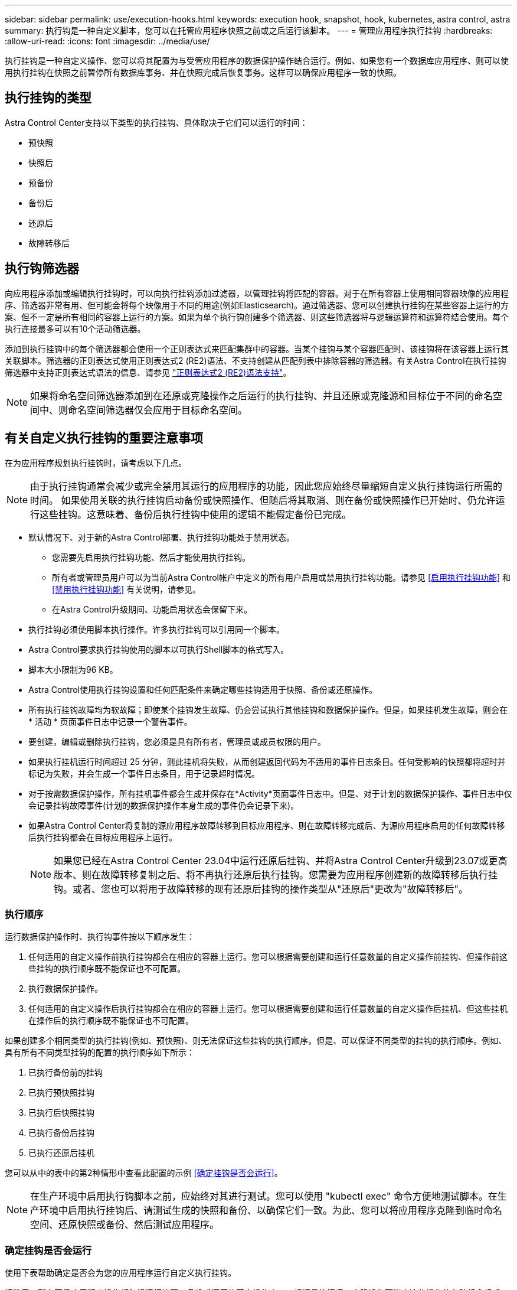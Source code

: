 ---
sidebar: sidebar 
permalink: use/execution-hooks.html 
keywords: execution hook, snapshot, hook, kubernetes, astra control, astra 
summary: 执行钩是一种自定义脚本，您可以在托管应用程序快照之前或之后运行该脚本。 
---
= 管理应用程序执行挂钩
:hardbreaks:
:allow-uri-read: 
:icons: font
:imagesdir: ../media/use/


[role="lead"]
执行挂钩是一种自定义操作、您可以将其配置为与受管应用程序的数据保护操作结合运行。例如、如果您有一个数据库应用程序、则可以使用执行挂钩在快照之前暂停所有数据库事务、并在快照完成后恢复事务。这样可以确保应用程序一致的快照。



== 执行挂钩的类型

Astra Control Center支持以下类型的执行挂钩、具体取决于它们可以运行的时间：

* 预快照
* 快照后
* 预备份
* 备份后
* 还原后
* 故障转移后




== 执行钩筛选器

向应用程序添加或编辑执行挂钩时，可以向执行挂钩添加过滤器，以管理挂钩将匹配的容器。对于在所有容器上使用相同容器映像的应用程序、筛选器非常有用、但可能会将每个映像用于不同的用途(例如Elasticsearch)。通过筛选器、您可以创建执行挂钩在某些容器上运行的方案、但不一定是所有相同的容器上运行的方案。如果为单个执行钩创建多个筛选器、则这些筛选器将与逻辑运算符和运算符结合使用。每个执行连接最多可以有10个活动筛选器。

添加到执行挂钩中的每个筛选器都会使用一个正则表达式来匹配集群中的容器。当某个挂钩与某个容器匹配时、该挂钩将在该容器上运行其关联脚本。筛选器的正则表达式使用正则表达式2 (RE2)语法、不支持创建从匹配列表中排除容器的筛选器。有关Astra Control在执行挂钩筛选器中支持正则表达式语法的信息、请参见 https://github.com/google/re2/wiki/Syntax["正则表达式2 (RE2)语法支持"^]。


NOTE: 如果将命名空间筛选器添加到在还原或克隆操作之后运行的执行挂钩、并且还原或克隆源和目标位于不同的命名空间中、则命名空间筛选器仅会应用于目标命名空间。



== 有关自定义执行挂钩的重要注意事项

在为应用程序规划执行挂钩时，请考虑以下几点。

[NOTE]
====
由于执行挂钩通常会减少或完全禁用其运行的应用程序的功能，因此您应始终尽量缩短自定义执行挂钩运行所需的时间。
如果使用关联的执行挂钩启动备份或快照操作、但随后将其取消、则在备份或快照操作已开始时、仍允许运行这些挂钩。这意味着、备份后执行挂钩中使用的逻辑不能假定备份已完成。

====
* 默认情况下、对于新的Astra Control部署、执行挂钩功能处于禁用状态。
+
** 您需要先启用执行挂钩功能、然后才能使用执行挂钩。
** 所有者或管理员用户可以为当前Astra Control帐户中定义的所有用户启用或禁用执行挂钩功能。请参见 <<启用执行挂钩功能>> 和 <<禁用执行挂钩功能>> 有关说明，请参见。
** 在Astra Control升级期间、功能启用状态会保留下来。


* 执行挂钩必须使用脚本执行操作。许多执行挂钩可以引用同一个脚本。
* Astra Control要求执行挂钩使用的脚本以可执行Shell脚本的格式写入。
* 脚本大小限制为96 KB。
* Astra Control使用执行挂钩设置和任何匹配条件来确定哪些挂钩适用于快照、备份或还原操作。
* 所有执行挂钩故障均为软故障；即使某个挂钩发生故障、仍会尝试执行其他挂钩和数据保护操作。但是，如果挂机发生故障，则会在 * 活动 * 页面事件日志中记录一个警告事件。
* 要创建，编辑或删除执行挂钩，您必须是具有所有者，管理员或成员权限的用户。
* 如果执行挂机运行时间超过 25 分钟，则此挂机将失败，从而创建返回代码为不适用的事件日志条目。任何受影响的快照都将超时并标记为失败，并会生成一个事件日志条目，用于记录超时情况。
* 对于按需数据保护操作，所有挂机事件都会生成并保存在*Activity*页面事件日志中。但是、对于计划的数据保护操作、事件日志中仅会记录挂钩故障事件(计划的数据保护操作本身生成的事件仍会记录下来)。
* 如果Astra Control Center将复制的源应用程序故障转移到目标应用程序、则在故障转移完成后、为源应用程序启用的任何故障转移后执行挂钩都会在目标应用程序上运行。
+

NOTE: 如果您已经在Astra Control Center 23.04中运行还原后挂钩、并将Astra Control Center升级到23.07或更高版本、则在故障转移复制之后、将不再执行还原后执行挂钩。您需要为应用程序创建新的故障转移后执行挂钩。或者、您也可以将用于故障转移的现有还原后挂钩的操作类型从"还原后"更改为"故障转移后"。





=== 执行顺序

运行数据保护操作时、执行钩事件按以下顺序发生：

. 任何适用的自定义操作前执行挂钩都会在相应的容器上运行。您可以根据需要创建和运行任意数量的自定义操作前挂钩、但操作前这些挂钩的执行顺序既不能保证也不可配置。
. 执行数据保护操作。
. 任何适用的自定义操作后执行挂钩都会在相应的容器上运行。您可以根据需要创建和运行任意数量的自定义操作后挂机、但这些挂机在操作后的执行顺序既不能保证也不可配置。


如果创建多个相同类型的执行挂钩(例如、预快照)、则无法保证这些挂钩的执行顺序。但是、可以保证不同类型的挂钩的执行顺序。例如、具有所有不同类型挂钩的配置的执行顺序如下所示：

. 已执行备份前的挂钩
. 已执行预快照挂钩
. 已执行后快照挂钩
. 已执行备份后挂钩
. 已执行还原后挂机


您可以从中的表中的第2种情形中查看此配置的示例 <<确定挂钩是否会运行>>。


NOTE: 在生产环境中启用执行钩脚本之前，应始终对其进行测试。您可以使用 "kubectl exec" 命令方便地测试脚本。在生产环境中启用执行挂钩后、请测试生成的快照和备份、以确保它们一致。为此、您可以将应用程序克隆到临时命名空间、还原快照或备份、然后测试应用程序。



=== 确定挂钩是否会运行

使用下表帮助确定是否会为您的应用程序运行自定义执行挂钩。

请注意、所有高级应用程序操作都包括运行快照、备份或还原的基本操作之一。根据具体情况、克隆操作可能由这些操作的各种组合组成、因此克隆操作运行时的执行挂钩将会有所不同。

原位还原操作需要现有快照或备份、因此这些操作不会运行快照或备份挂钩。

[NOTE]
====
如果启动并取消包含快照的备份、并且存在关联的执行挂钩、则某些挂钩可能会运行、而其他挂钩则可能不会运行。这意味着、备份后执行挂钩不能假定备份已完成。对于已取消的备份以及关联的执行挂钩、请记住以下几点：

* 备份前和备份后的挂钩始终处于运行状态。
* 如果备份包含新快照且快照已启动、则会运行预快照和后快照挂钩。
* 如果在快照启动之前取消了备份、则不会运行预快照和后快照挂钩。


====
|===
| 场景 | 操作 | 现有快照 | 现有备份 | 命名空间 | 集群 | 快照挂钩运行 | 备份挂钩运行 | Restore Hooks run | 故障转移挂钩运行 


| 1. | 克隆 | 不包括 | 不包括 | 新增 | 相同 | Y | 不包括 | Y | 不包括 


| 2. | 克隆 | 不包括 | 不包括 | 新增 | 不同 | Y | Y | Y | 不包括 


| 3. | 克隆或还原 | Y | 不包括 | 新增 | 相同 | 不包括 | 不包括 | Y | 不包括 


| 4. | 克隆或还原 | 不包括 | Y | 新增 | 相同 | 不包括 | 不包括 | Y | 不包括 


| 5. | 克隆或还原 | Y | 不包括 | 新增 | 不同 | 不包括 | 不包括 | Y | 不包括 


| 6. | 克隆或还原 | 不包括 | Y | 新增 | 不同 | 不包括 | 不包括 | Y | 不包括 


| 7. | 还原 | Y | 不包括 | 现有 | 相同 | 不包括 | 不包括 | Y | 不包括 


| 8. | 还原 | 不包括 | Y | 现有 | 相同 | 不包括 | 不包括 | Y | 不包括 


| 9 | Snapshot | 不适用 | 不适用 | 不适用 | 不适用 | Y | 不适用 | 不适用 | 不包括 


| 10 | 备份 | 不包括 | 不适用 | 不适用 | 不适用 | Y | Y | 不适用 | 不包括 


| 11. | 备份 | Y | 不适用 | 不适用 | 不适用 | 不包括 | 不包括 | 不适用 | 不包括 


| 12. | 故障转移 | Y | 不适用 | 由复制创建 | 不同 | 不包括 | 不包括 | 不包括 | Y 


| 13. | 故障转移 | Y | 不适用 | 由复制创建 | 相同 | 不包括 | 不包括 | 不包括 | Y 
|===


== 执行钩示例

请访问 https://github.com/NetApp/Verda["NetApp Verda GitHub项目"] 为Apache Cassandra和Elasticsearch等常见应用程序下载真正的执行挂钩。您还可以查看示例并了解如何构建自己的自定义执行挂钩。



== 启用执行挂钩功能

如果您是所有者或管理员用户、则可以启用执行挂钩功能。启用此功能时、此Astra Control帐户中定义的所有用户都可以使用执行挂钩并查看现有执行挂钩和挂钩脚本。

.步骤
. 转到 * 应用程序 * ，然后选择受管应用程序的名称。
. 选择 * 执行挂钩 * 选项卡。
. 选择*启用执行挂钩*。
+
出现*Account*>*Feature settings (功能设置)*选项卡。

. 在*执行挂钩*窗格中，选择设置菜单。
. 选择 * 启用 * 。
. 注意出现的安全警告。
. 选择*是，启用执行挂钩*。




== 禁用执行挂钩功能

如果您是所有者或管理员用户、则可以对此Astra Control帐户中定义的所有用户禁用执行挂钩功能。您必须先删除所有现有的执行挂钩、然后才能禁用执行挂钩功能。请参见 <<删除执行挂钩>> 有关删除现有执行挂钩的说明。

.步骤
. 进入*Account*，然后选择*Feature settings (功能设置)*选项卡。
. 选择 * 执行挂钩 * 选项卡。
. 在*执行挂钩*窗格中，选择设置菜单。
. 选择 * 禁用 * 。
. 注意出现的警告。
. Type `disable` 确认要为所有用户禁用此功能。
. 选择*是，禁用*。




== 查看现有执行挂钩

您可以查看应用程序的现有自定义执行挂钩。

.步骤
. 转到 * 应用程序 * ，然后选择受管应用程序的名称。
. 选择 * 执行挂钩 * 选项卡。
+
您可以在显示的列表中查看所有已启用或已禁用的执行挂钩。您可以查看挂钩的状态、匹配的容器数量、创建时间以及运行时间(操作前或操作后)。您可以选择 `+` 此挂机名称旁边的图标可展开要运行它的容器列表。要查看与此应用程序的执行挂钩相关的事件日志、请转到*活动*选项卡。





== 查看现有脚本

您可以查看已上传的现有脚本。您还可以在此页面上查看正在使用哪些脚本以及正在使用哪些挂钩。

.步骤
. 转到*帐户*。
. 选择*脚本*选项卡。
+
您可以在此页面上查看已上传的现有脚本列表。*使用者*列显示了使用每个脚本的执行挂钩。





== 添加脚本

每个执行挂钩都必须使用脚本执行操作。您可以添加一个或多个可供执行挂钩引用的脚本。许多执行挂钩可以引用同一个脚本；这样、您只需更改一个脚本、即可更新多个执行挂钩。

.步骤
. 确保执行钩子功能为 <<启用执行挂钩功能,enabled>>。
. 转到*帐户*。
. 选择*脚本*选项卡。
. 选择 * 添加 * 。
. 执行以下操作之一：
+
** 上传自定义脚本。
+
... 选择 * 上传文件 * 选项。
... 浏览到文件并上传。
... 为脚本指定一个唯一名称。
... （可选）输入其他管理员应了解的有关该脚本的任何注释。
... 选择*保存脚本*。


** 从剪贴板粘贴到自定义脚本中。
+
... 选择*粘贴或类型*选项。
... 选择文本字段并将脚本文本粘贴到字段中。
... 为脚本指定一个唯一名称。
... （可选）输入其他管理员应了解的有关该脚本的任何注释。




. 选择*保存脚本*。


.结果
新脚本将显示在*脚本*选项卡的列表中。



== 删除脚本

如果不再需要某个脚本、并且任何执行挂钩都不使用该脚本、则可以将其从系统中删除。

.步骤
. 转到*帐户*。
. 选择*脚本*选项卡。
. 选择要删除的脚本、然后在*操作*列中选择菜单。
. 选择 * 删除 * 。



NOTE: 如果该脚本与一个或多个执行挂钩关联、则*删除*操作将不可用。要删除此脚本、请先编辑关联的执行挂钩、然后将其与其他脚本关联。



== 创建自定义执行挂钩

您可以为应用程序创建自定义执行挂钩、并将其添加到Astra Control中。请参见 <<执行钩示例>> 有关挂机示例。要创建执行挂钩，您需要拥有所有者，管理员或成员权限。


NOTE: 创建用作执行挂钩的自定义Shell脚本时、请务必在文件开头指定适当的Shell、除非您正在运行特定命令或提供可执行文件的完整路径。

.步骤
. 确保执行钩子功能为 <<启用执行挂钩功能,enabled>>。
. 选择 * 应用程序 * ，然后选择受管应用程序的名称。
. 选择 * 执行挂钩 * 选项卡。
. 选择 * 添加 * 。
. 在*挂机详细信息*区域中：
+
.. 从*操作*下拉菜单中选择操作类型、以确定何时应运行挂钩。
.. 输入此挂钩的唯一名称。
.. （可选）输入执行期间传递到挂机的任何参数，在输入的每个参数之后按 Enter 键以记录每个参数。


. (可选)在*挂机筛选器详细信息*区域中、您可以添加筛选器来控制执行挂机运行在哪些容器上：
+
.. 选择*添加筛选器*。
.. 在*挂机筛选器类型*列中、从下拉菜单中选择要筛选的属性。
.. 在*正则表达式*列中、输入要用作筛选器的正则表达式。Astra Control使用 https://github.com/google/re2/wiki/Syntax["正则表达式2 (RE2)正则表达式语法"^]。
+

NOTE: 如果在正则表达式字段中筛选某个属性的确切名称(例如Pod名称)而不包含其他文本、则会执行子字符串匹配。要匹配确切的名称以及仅匹配该名称、请使用精确的字符串匹配语法(例如、 `^exact_podname$`）。

.. 要添加更多筛选器、请选择*添加筛选器*。
+

NOTE: 一个执行钩的多个筛选器与一个逻辑运算符和运算符结合使用。每个执行连接最多可以有10个活动筛选器。



. 完成后、选择*下一步*。
. 在 * 脚本 * 区域中，执行以下操作之一：
+
** 添加新脚本。
+
... 选择 * 添加 * 。
... 执行以下操作之一：
+
**** 上传自定义脚本。
+
..... 选择 * 上传文件 * 选项。
..... 浏览到文件并上传。
..... 为脚本指定一个唯一名称。
..... （可选）输入其他管理员应了解的有关该脚本的任何注释。
..... 选择*保存脚本*。


**** 从剪贴板粘贴到自定义脚本中。
+
..... 选择*粘贴或类型*选项。
..... 选择文本字段并将脚本文本粘贴到字段中。
..... 为脚本指定一个唯一名称。
..... （可选）输入其他管理员应了解的有关该脚本的任何注释。






** 从列表中选择一个现有脚本。
+
这将指示执行挂钩使用此脚本。



. 选择 * 下一步 * 。
. 查看执行钩配置。
. 选择 * 添加 * 。




== 检查执行挂钩的状态

在快照、备份或还原操作运行完毕后、您可以检查在该操作中运行的执行挂钩的状态。您可以使用此状态信息来确定是要保持执行状态、修改执行状态还是删除执行状态。

.步骤
. 选择 * 应用程序 * ，然后选择受管应用程序的名称。
. 选择*数据保护*选项卡。
. 选择*快照*可查看正在运行的快照、选择*备份*可查看正在运行的备份。
+
*挂机状态*显示操作完成后执行挂机运行的状态。有关详细信息、可以将鼠标悬停在状态上。例如、如果在快照期间发生执行挂机故障、则将鼠标悬停在该快照的挂机状态上可显示失败的执行挂机列表。要查看每次失败的原因、您可以查看左侧导航区域中的*活动*页面。





== 查看脚本使用情况

您可以在Astra Control Web UI中查看哪些执行挂钩使用特定脚本。

.步骤
. 选择 * 帐户 * 。
. 选择*脚本*选项卡。
+
脚本列表中的*使用者*列包含有关列表中每个脚本使用哪些挂钩的详细信息。

. 在*使用者*列中选择您感兴趣的脚本的信息。
+
此时将显示一个更详细的列表、其中包含正在使用此脚本的挂钩的名称以及这些挂钩配置为运行的操作类型。





== 编辑执行挂钩

如果要更改执行挂钩的属性、筛选器或所使用的脚本、您可以编辑该执行挂钩。要编辑执行挂钩、您需要拥有所有者、管理员或成员权限。

.步骤
. 选择 * 应用程序 * ，然后选择受管应用程序的名称。
. 选择 * 执行挂钩 * 选项卡。
. 在*操作*列中选择要编辑的挂钩的选项菜单。
. 选择 * 编辑 * 。
. 完成每个部分后、选择*下一步*进行所需的更改。
. 选择 * 保存 * 。




== 禁用执行挂钩

如果要暂时阻止执行挂钩在应用程序快照之前或之后运行，可以禁用执行挂钩。要禁用执行挂钩，您需要拥有所有者，管理员或成员权限。

.步骤
. 选择 * 应用程序 * ，然后选择受管应用程序的名称。
. 选择 * 执行挂钩 * 选项卡。
. 在 * 操作 * 列中选择要禁用的挂机的选项菜单。
. 选择 * 禁用 * 。




== 删除执行挂钩

如果您不再需要执行挂钩，则可以将其完全移除。要删除执行挂钩，您需要拥有所有者，管理员或成员权限。

.步骤
. 选择 * 应用程序 * ，然后选择受管应用程序的名称。
. 选择 * 执行挂钩 * 选项卡。
. 在 * 操作 * 列中选择要删除的挂机的选项菜单。
. 选择 * 删除 * 。
. 在显示的对话框中、键入"delete"进行确认。
. 选择*是、删除执行钩*。




== 有关详细信息 ...

* https://github.com/NetApp/Verda["NetApp Verda GitHub项目"]


